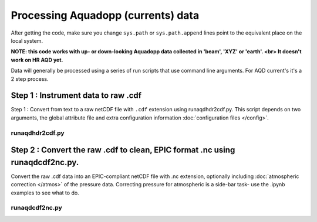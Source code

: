 Processing Aquadopp (currents) data
***********************************

After getting the code, make sure you change ``sys.path`` or ``sys.path.append`` lines point to the equivalent place on the local system.

**NOTE: this code works with up- or down-looking Aquadopp data collected in 'beam', 'XYZ' or 'earth'.  <br>
It doesn't work on HR AQD yet.**

Data will generally be processed using a series of run scripts that use command line arguments.  For AQD current's it's a 2 step process. 

Step 1 : Instrument data to raw .cdf
=====================================

Step 1 : Convert from text to a raw netCDF file with ``.cdf`` extension using runaqdhdr2cdf.py. This script 
depends on two arguments, the global attribute file and extra configuration information :doc:`configuration files </config>`.

runaqdhdr2cdf.py
----------------

.. argparse::
   :ref: stglib.core.cmd.aqdhdr2cdf_parser
   :prog: runaqdhdr2cdf.py

Step 2 : Convert the raw .cdf to clean, EPIC format .nc using runaqdcdf2nc.py. 
==============================================================================

Convert the raw .cdf data into an EPIC-compliant netCDF file with .nc extension, optionally including :doc:`atmospheric correction </atmos>` of the pressure data.  Correcting pressure for atmospheric is a side-bar task- use the .ipynb examples to see what to do.

runaqdcdf2nc.py
---------------

.. argparse::
   :ref: stglib.core.cmd.aqdcdf2nc_parser
   :prog: runaqdcdf2nc.py
